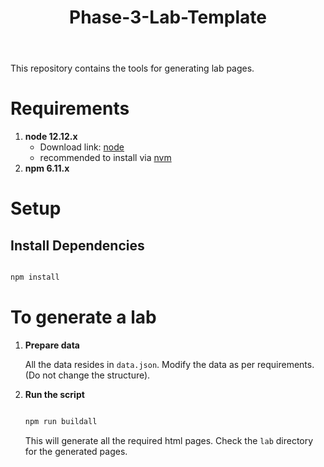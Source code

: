 #+title: Phase-3-Lab-Template
This repository contains the tools for generating lab pages.

* Requirements
  
  1. *node 12.12.x*
     - Download link: [[https://nodejs.org/en/download/][node]]
     - recommended to install via [[https://github.com/nvm-sh/nvm][nvm]]
  2. *npm 6.11.x*


* Setup

** Install Dependencies

   #+BEGIN_SRC bash

   npm install
   
   #+END_SRC

  
* To generate a lab
  
  1. *Prepare data*
     
     All the data resides in =data.json=.  Modify the data as per
     requirements. (Do not change the structure).

  2. *Run the script*
     
     #+BEGIN_SRC bash

     npm run buildall
     
     #+END_SRC

     This will generate all the required html pages.  Check the =lab=
     directory for the generated pages.
